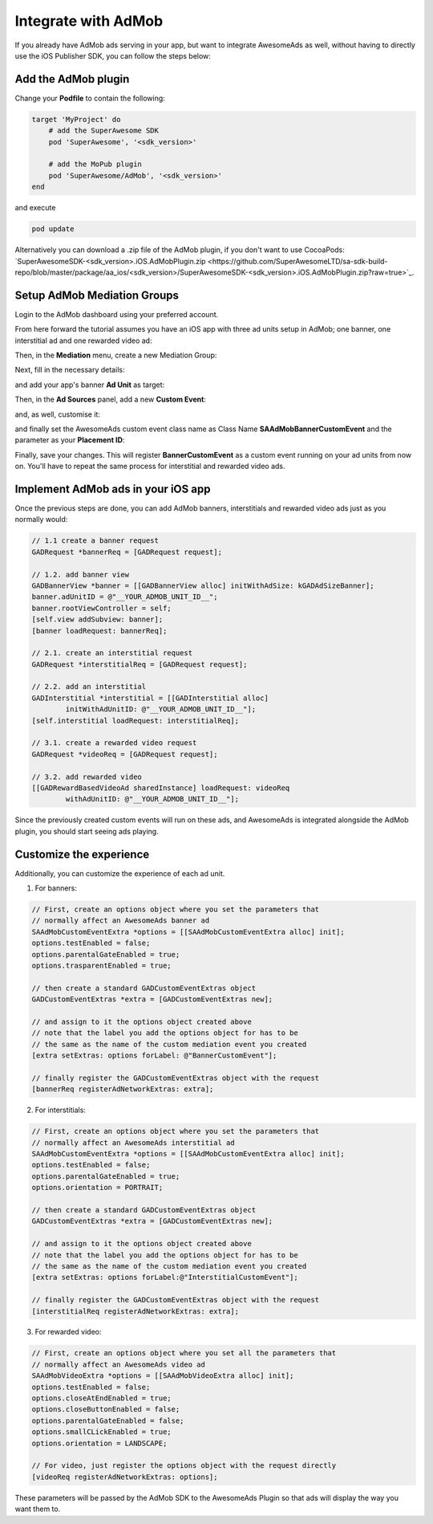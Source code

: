 Integrate with AdMob
====================

If you already have AdMob ads serving in your app, but want to integrate AwesomeAds as well,
without having to directly use the iOS Publisher SDK, you can follow the steps below:

Add the AdMob plugin
--------------------

Change your **Podfile** to contain the following:

.. code-block:: shell

    target 'MyProject' do
        # add the SuperAwesome SDK
        pod 'SuperAwesome', '<sdk_version>'
        
        # add the MoPub plugin
        pod 'SuperAwesome/AdMob', '<sdk_version>'
    end

and execute

.. code-block:: shell

    pod update

Alternatively you can download a .zip file of the AdMob plugin, if you don't want to use CocoaPods: `SuperAwesomeSDK-<sdk_version>.iOS.AdMobPlugin.zip <https://github.com/SuperAwesomeLTD/sa-sdk-build-repo/blob/master/package/aa_ios/<sdk_version>/SuperAwesomeSDK-<sdk_version>.iOS.AdMobPlugin.zip?raw=true>`_.

Setup AdMob Mediation Groups
----------------------------

Login to the AdMob dashboard using your preferred account.

From here forward the tutorial assumes you have an iOS app with three ad units setup in AdMob; one banner, one interstitial ad and one rewarded video ad:

.. image:: img/IMG_08_AdMob_1.png

Then, in the **Mediation** menu, create a new Mediation Group:

.. image:: img/IMG_08_AdMob_2.png

Next, fill in the necessary details:

.. image:: img/IMG_08_AdMob_3.png

and add your app's banner **Ad Unit** as target:

.. image:: img/IMG_08_AdMob_4.png

Then, in the **Ad Sources** panel, add a new **Custom Event**:

.. image:: img/IMG_08_AdMob_5.png

and, as well, customise it:

.. image:: img/IMG_08_AdMob_6.png

and finally set the AwesomeAds custom event class name as Class Name **SAAdMobBannerCustomEvent** and the parameter as your **Placement ID**:

.. image:: img/IMG_08_AdMob_7.png

Finally, save your changes. This will register **BannerCustomEvent** as a custom event running on your ad units from now on.
You'll have to repeat the same process for interstitial and rewarded video ads.

Implement AdMob ads in your iOS app
-----------------------------------

Once the previous steps are done, you can add AdMob banners, interstitials and rewarded video ads just as you normally would:

.. code-block:: objective-c

    // 1.1 create a banner request
    GADRequest *bannerReq = [GADRequest request];

    // 1.2. add banner view
    GADBannerView *banner = [[GADBannerView alloc] initWithAdSize: kGADAdSizeBanner];
    banner.adUnitID = @"__YOUR_ADMOB_UNIT_ID__";
    banner.rootViewController = self;
    [self.view addSubview: banner];
    [banner loadRequest: bannerReq];

    // 2.1. create an interstitial request
    GADRequest *interstitialReq = [GADRequest request];

    // 2.2. add an interstitial
    GADInterstitial *interstitial = [[GADInterstitial alloc]
            initWithAdUnitID: @"__YOUR_ADMOB_UNIT_ID__"];
    [self.interstitial loadRequest: interstitialReq];

    // 3.1. create a rewarded video request
    GADRequest *videoReq = [GADRequest request];

    // 3.2. add rewarded video
    [[GADRewardBasedVideoAd sharedInstance] loadRequest: videoReq
            withAdUnitID: @"__YOUR_ADMOB_UNIT_ID__"];


Since the previously created custom events will run on these ads, and AwesomeAds is integrated alongside the AdMob plugin, you
should start seeing ads playing.

Customize the experience
------------------------

Additionally, you can customize the experience of each ad unit.

1) For banners:

.. code-block:: objective-c

    // First, create an options object where you set the parameters that
    // normally affect an AwesomeAds banner ad
    SAAdMobCustomEventExtra *options = [[SAAdMobCustomEventExtra alloc] init];
    options.testEnabled = false;
    options.parentalGateEnabled = true;
    options.trasparentEnabled = true;

    // then create a standard GADCustomEventExtras object
    GADCustomEventExtras *extra = [GADCustomEventExtras new];

    // and assign to it the options object created above
    // note that the label you add the options object for has to be
    // the same as the name of the custom mediation event you created
    [extra setExtras: options forLabel: @"BannerCustomEvent"];

    // finally register the GADCustomEventExtras object with the request
    [bannerReq registerAdNetworkExtras: extra];


2) For interstitials:

.. code-block:: objective-c

    // First, create an options object where you set the parameters that
    // normally affect an AwesomeAds interstitial ad
    SAAdMobCustomEventExtra *options = [[SAAdMobCustomEventExtra alloc] init];
    options.testEnabled = false;
    options.parentalGateEnabled = true;
    options.orientation = PORTRAIT;

    // then create a standard GADCustomEventExtras object
    GADCustomEventExtras *extra = [GADCustomEventExtras new];

    // and assign to it the options object created above
    // note that the label you add the options object for has to be
    // the same as the name of the custom mediation event you created
    [extra setExtras: options forLabel:@"InterstitialCustomEvent"];

    // finally register the GADCustomEventExtras object with the request
    [interstitialReq registerAdNetworkExtras: extra];


3) For rewarded video:

.. code-block:: objective-c

    // First, create an options object where you set all the parameters that
    // normally affect an AwesomeAds video ad
    SAAdMobVideoExtra *options = [[SAAdMobVideoExtra alloc] init];
    options.testEnabled = false;
    options.closeAtEndEnabled = true;
    options.closeButtonEnabled = false;
    options.parentalGateEnabled = false;
    options.smallCLickEnabled = true;
    options.orientation = LANDSCAPE;

    // For video, just register the options object with the request directly
    [videoReq registerAdNetworkExtras: options];


These parameters will be passed by the AdMob SDK to the AwesomeAds Plugin so that ads will display the way you want them to.
